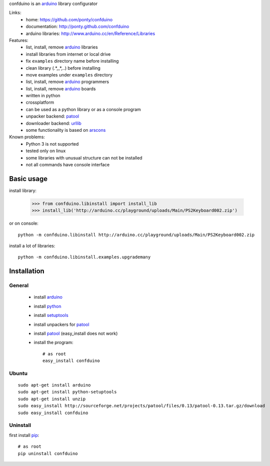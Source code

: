 confduino is an arduino_ library configurator

Links:
 * home: https://github.com/ponty/confduino
 * documentation: http://ponty.github.com/confduino
 * arduino libraries: http://www.arduino.cc/en/Reference/Libraries
 
Features:
 - list, install, remove arduino_ libraries
 - install libraries from internet or local drive
 - fix ``examples`` directory name before installing
 - clean library (.*,_*,..) before installing
 - move examples under ``examples`` directory
 - list, install, remove arduino_ programmers
 - list, install, remove arduino_ boards
 - written in python
 - crossplatform
 - can be used as a python library or as a console program
 - unpacker backend: patool_
 - downloader backend: urllib_
 - some functionality is based on arscons_
 
Known problems:
 - Python 3 is not supported
 - tested only on linux
 - some libraries with unusual structure can not be installed
 - not all commands have console interface
 
Basic usage
============

install library:

    >>> from confduino.libinstall import install_lib
    >>> install_lib('http://arduino.cc/playground/uploads/Main/PS2Keyboard002.zip')

or on console::

    python -m confduino.libinstall http://arduino.cc/playground/uploads/Main/PS2Keyboard002.zip

install a lot of libraries::

    python -m confduino.libinstall.examples.upgrademany

Installation
============

General
--------

 * install arduino_
 * install python_
 * install setuptools_
 * install unpackers for patool_
 * install patool_ (easy_install does not work)
 * install the program::

    # as root
    easy_install confduino
    


Ubuntu
----------
::

    sudo apt-get install arduino
    sudo apt-get install python-setuptools
    sudo apt-get install unzip
    sudo easy_install http://sourceforge.net/projects/patool/files/0.13/patool-0.13.tar.gz/download
    sudo easy_install confduino

Uninstall
----------

first install pip_::

    # as root
    pip uninstall confduino


.. _setuptools: http://peak.telecommunity.com/DevCenter/EasyInstall
.. _pip: http://pip.openplans.org/
.. _arduino: http://arduino.cc/
.. _python: http://www.python.org/
.. _urllib: http://docs.python.org/library/urllib.html
.. _patool: http://pypi.python.org/pypi/patool
.. _arscons: http://code.google.com/p/arscons/
